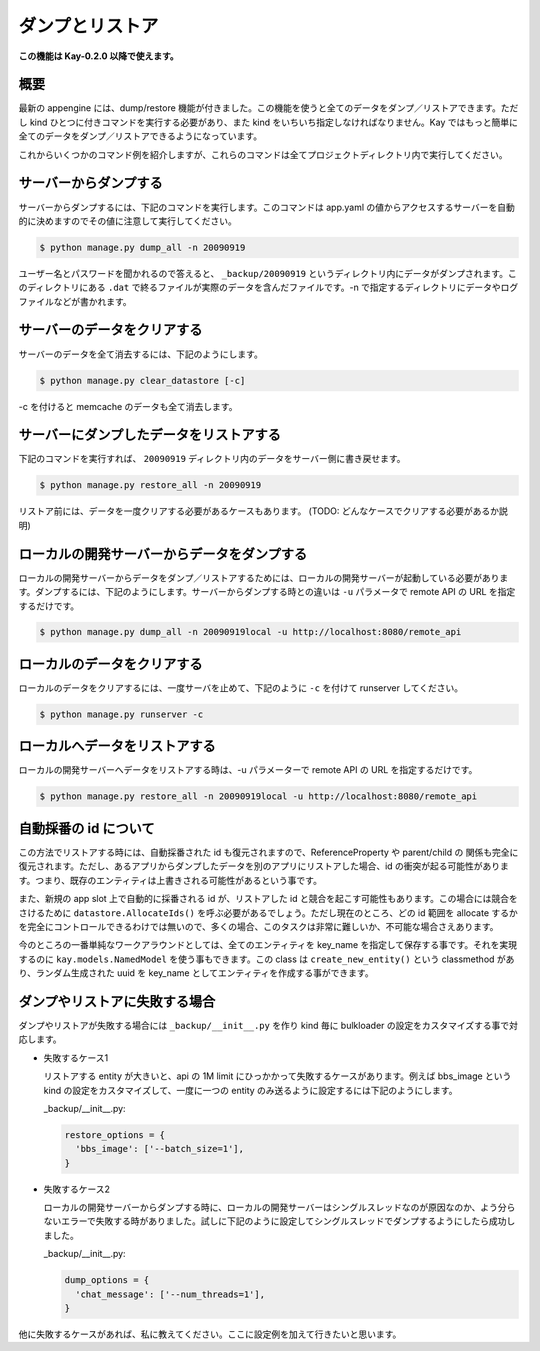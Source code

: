 ================
ダンプとリストア
================

**この機能は Kay-0.2.0 以降で使えます。**

概要
----

最新の appengine には、dump/restore 機能が付きました。この機能を使うと全てのデータをダンプ／リストアできます。ただし kind ひとつに付きコマンドを実行する必要があり、また kind をいちいち指定しなければなりません。Kay ではもっと簡単に全てのデータをダンプ／リストアできるようになっています。

これからいくつかのコマンド例を紹介しますが、これらのコマンドは全てプロジェクトディレクトリ内で実行してください。


サーバーからダンプする
----------------------

サーバーからダンプするには、下記のコマンドを実行します。このコマンドは app.yaml の値からアクセスするサーバーを自動的に決めますのでその値に注意して実行してください。

.. code-block:: bash

  $ python manage.py dump_all -n 20090919

ユーザー名とパスワードを聞かれるので答えると、 ``_backup/20090919`` というディレクトリ内にデータがダンプされます。このディレクトリにある ``.dat`` で終るファイルが実際のデータを含んだファイルです。-n で指定するディレクトリにデータやログファイルなどが書かれます。


サーバーのデータをクリアする
----------------------------

サーバーのデータを全て消去するには、下記のようにします。

.. code-block:: bash

  $ python manage.py clear_datastore [-c]

-c を付けると memcache のデータも全て消去します。


サーバーにダンプしたデータをリストアする
----------------------------------------

下記のコマンドを実行すれば、 ``20090919`` ディレクトリ内のデータをサーバー側に書き戻せます。


.. code-block:: bash

  $ python manage.py restore_all -n 20090919

リストア前には、データを一度クリアする必要があるケースもあります。
(TODO: どんなケースでクリアする必要があるか説明)


ローカルの開発サーバーからデータをダンプする
--------------------------------------------

ローカルの開発サーバーからデータをダンプ／リストアするためには、ローカルの開発サーバーが起動している必要があります。ダンプするには、下記のようにします。サーバーからダンプする時との違いは ``-u`` パラメータで remote API の URL を指定するだけです。

.. code-block:: bash

  $ python manage.py dump_all -n 20090919local -u http://localhost:8080/remote_api


ローカルのデータをクリアする
----------------------------

ローカルのデータをクリアするには、一度サーバを止めて、下記のように ``-c`` を付けて runserver してください。

.. code-block:: bash

  $ python manage.py runserver -c


ローカルへデータをリストアする
------------------------------

ローカルの開発サーバーへデータをリストアする時は、-u パラメーターで remote API の URL を指定するだけです。

.. code-block:: bash

  $ python manage.py restore_all -n 20090919local -u http://localhost:8080/remote_api


自動採番の id について
----------------------

この方法でリストアする時には、自動採番された id も復元されますので、ReferenceProperty や parent/child の 関係も完全に復元されます。ただし、あるアプリからダンプしたデータを別のアプリにリストアした場合、id の衝突が起る可能性があります。つまり、既存のエンティティは上書きされる可能性があるという事です。

また、新規の app slot 上で自動的に採番される id が、リストアした id と競合を起こす可能性もあります。この場合には競合をさけるために ``datastore.AllocateIds()`` を呼ぶ必要があるでしょう。ただし現在のところ、どの id 範囲を allocate するかを完全にコントロールできるわけでは無いので、多くの場合、このタスクは非常に難しいか、不可能な場合さえあります。

今のところの一番単純なワークアラウンドとしては、全てのエンティティを key_name を指定して保存する事です。それを実現するのに ``kay.models.NamedModel`` を使う事もできます。この class は ``create_new_entity()`` という classmethod があり、ランダム生成された uuid を key_name としてエンティティを作成する事ができます。


ダンプやリストアに失敗する場合
------------------------------

ダンプやリストアが失敗する場合には ``_backup/__init__.py`` を作り kind 毎に bulkloader の設定をカスタマイズする事で対応します。

* 失敗するケース1

  リストアする entity が大きいと、api の 1M limit にひっかかって失敗するケースがあります。例えば bbs_image という kind の設定をカスタマイズして、一度に一つの entity のみ送るように設定するには下記のようにします。

  _backup/__init__.py:

  .. code-block:: python

    restore_options = {
      'bbs_image': ['--batch_size=1'],
    }

* 失敗するケース2

  ローカルの開発サーバーからダンプする時に、ローカルの開発サーバーはシングルスレッドなのが原因なのか、よう分らないエラーで失敗する時がありました。試しに下記のように設定してシングルスレッドでダンプするようにしたら成功しました。

  _backup/__init__.py:

  .. code-block:: python
  
    dump_options = {
      'chat_message': ['--num_threads=1'],
    }

他に失敗するケースがあれば、私に教えてください。ここに設定例を加えて行きたいと思います。
